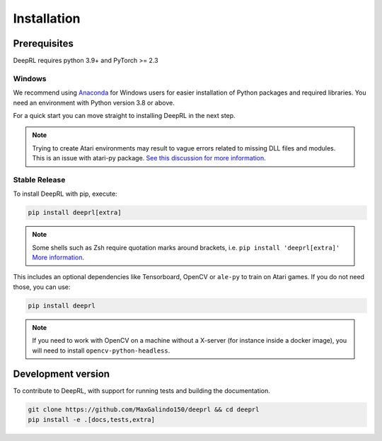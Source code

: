 .. _install:

Installation
============


Prerequisites
-------------

DeepRL requires python 3.9+ and PyTorch >= 2.3

Windows
~~~~~~~

We recommend using `Anaconda <https://conda.io/docs/user-guide/install/windows.html>`_ for Windows users for easier installation of Python packages and required libraries. You need an environment with Python version 3.8 or above.

For a quick start you can move straight to installing DeepRL in the next step.

.. note::

	Trying to create Atari environments may result to vague errors related to missing DLL files and modules. This is an
	issue with atari-py package. `See this discussion for more information <https://github.com/openai/atari-py/issues/65>`_.

Stable Release
~~~~~~~~~~~~~~
To install DeepRL with pip, execute:

.. code-block:: bash

    pip install deeprl[extra]

.. note::
        Some shells such as Zsh require quotation marks around brackets, i.e. ``pip install 'deeprl[extra]'`` `More information <https://stackoverflow.com/a/30539963>`_.

This includes an optional dependencies like Tensorboard, OpenCV or ``ale-py`` to train on Atari games. If you do not need those, you can use:

.. code-block:: bash

    pip install deeprl


.. note::

  If you need to work with OpenCV on a machine without a X-server (for instance inside a docker image),
  you will need to install ``opencv-python-headless``.

Development version
-------------------

To contribute to DeepRL, with support for running tests and building the documentation.

.. code-block:: bash

    git clone https://github.com/MaxGalindo150/deeprl && cd deeprl
    pip install -e .[docs,tests,extra]
